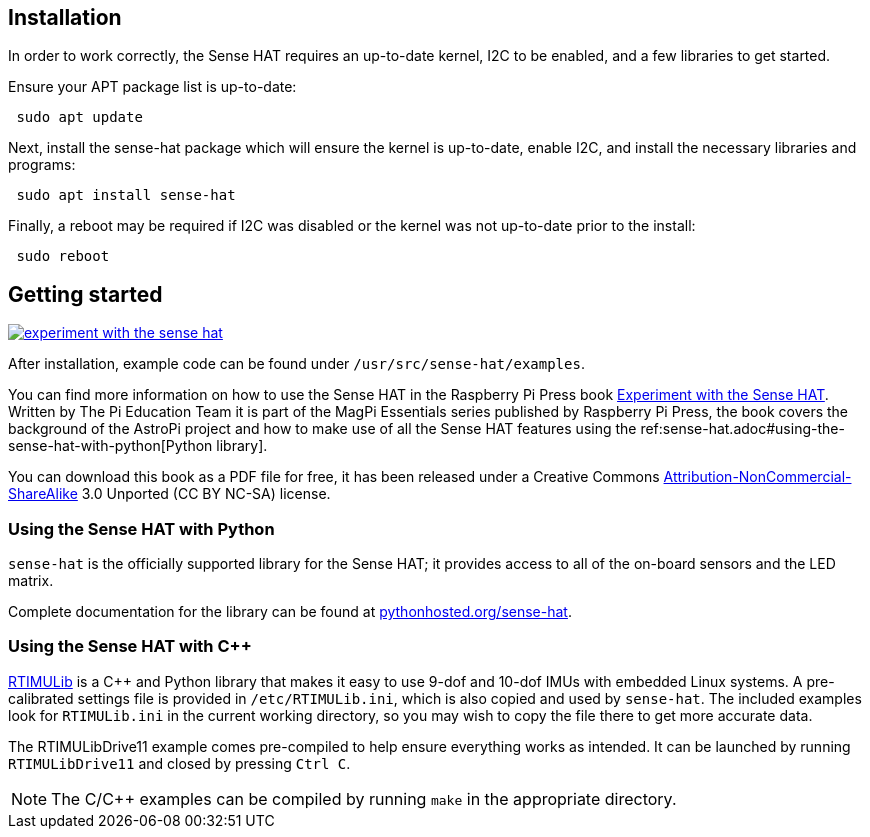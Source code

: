 == Installation

In order to work correctly, the Sense HAT requires an up-to-date kernel, I2C to be enabled, and a few libraries to get started.

Ensure your APT package list is up-to-date:

[,bash]
----
 sudo apt update
----

Next, install the sense-hat package which will ensure the kernel is up-to-date, enable I2C, and install the necessary libraries and programs:

[,bash]
----
 sudo apt install sense-hat
----

Finally, a reboot may be required if I2C was disabled or the kernel was not up-to-date prior to the install:

[,bash]
----
 sudo reboot
----

== Getting started

[.float-group]
--
image::images/experiment-with-the-sense-hat.png[role="related thumb right",link=https://github.com/raspberrypipress/released-pdfs/raw/main/experiment-with-the-sense-hat.pdf]
After installation, example code can be found under `/usr/src/sense-hat/examples`.

You can find more information on how to use the Sense HAT in the Raspberry Pi Press book https://github.com/raspberrypipress/released-pdfs/raw/main/experiment-with-the-sense-hat.pdf[Experiment with the Sense HAT]. Written by The Pi Education Team it is part of the MagPi Essentials series published by Raspberry Pi Press, the book covers the background of the AstroPi project and how to make use of all the Sense HAT features using the ref:sense-hat.adoc#using-the-sense-hat-with-python[Python library]. 

You can download this book as a PDF file for free, it has been released under a Creative Commons https://creativecommons.org/licenses/by-nc-sa/3.0/[Attribution-NonCommercial-ShareAlike] 3.0 Unported (CC BY NC-SA) license.
--

=== Using the Sense HAT with Python

`sense-hat` is the officially supported library for the Sense HAT; it provides access to all of the on-board sensors and the LED matrix.

Complete documentation for the library can be found at https://pythonhosted.org/sense-hat/[pythonhosted.org/sense-hat].

=== Using the Sense HAT with {cpp}

https://github.com/RPi-Distro/RTIMULib[RTIMULib] is a {cpp} and Python library that makes it easy to use 9-dof and 10-dof IMUs with embedded Linux systems. A pre-calibrated settings file is provided in `/etc/RTIMULib.ini`, which is also copied and used by `sense-hat`. The included examples look for `RTIMULib.ini` in the current working directory, so you may wish to copy the file there to get more accurate data.

The RTIMULibDrive11 example comes pre-compiled to help ensure everything works as intended. It can be launched by running `RTIMULibDrive11` and closed by pressing `Ctrl C`.

NOTE: The C/{cpp} examples can be compiled by running `make` in the appropriate directory.
